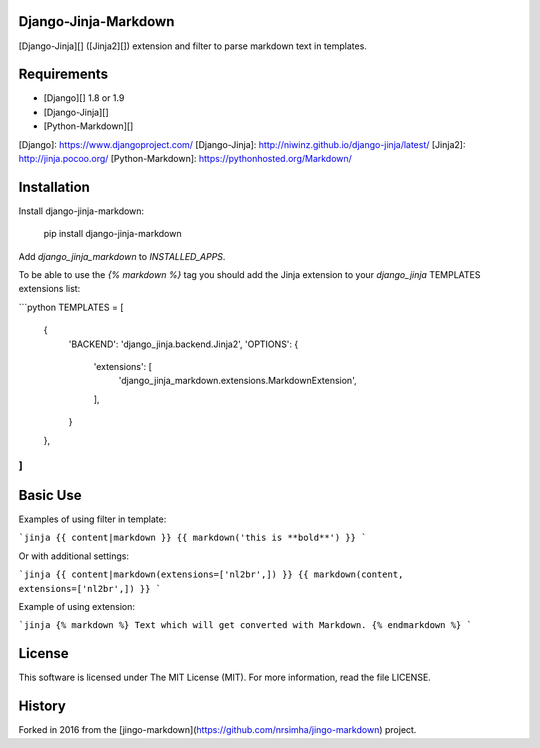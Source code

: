 Django-Jinja-Markdown
==============

[Django-Jinja][] ([Jinja2][]) extension and filter to parse markdown text in templates.

Requirements
============

* [Django][] 1.8 or 1.9
* [Django-Jinja][]
* [Python-Markdown][]

[Django]: https://www.djangoproject.com/
[Django-Jinja]: http://niwinz.github.io/django-jinja/latest/ 
[Jinja2]: http://jinja.pocoo.org/
[Python-Markdown]: https://pythonhosted.org/Markdown/

Installation
=============

Install django-jinja-markdown:

    pip install django-jinja-markdown

Add `django_jinja_markdown` to `INSTALLED_APPS`.

To be able to use the `{% markdown %}` tag you should add the Jinja extension 
to your `django_jinja` TEMPLATES extensions list:

```python
TEMPLATES = [
    {
        'BACKEND': 'django_jinja.backend.Jinja2',
        'OPTIONS': {
            'extensions': [
                'django_jinja_markdown.extensions.MarkdownExtension',
            ],
        }
    },
]
```

Basic Use
=========

Examples of using filter in template:

```jinja
{{ content|markdown }}
{{ markdown('this is **bold**') }}
```

Or with additional settings:

```jinja
{{ content|markdown(extensions=['nl2br',]) }}
{{ markdown(content, extensions=['nl2br',]) }}
```

Example of using extension:

```jinja
{% markdown %}
Text which will get converted with Markdown.
{% endmarkdown %}
```

License
=======

This software is licensed under The MIT License (MIT). For more information, read the file LICENSE.

History
=======

Forked in 2016 from the [jingo-markdown](https://github.com/nrsimha/jingo-markdown) project.


